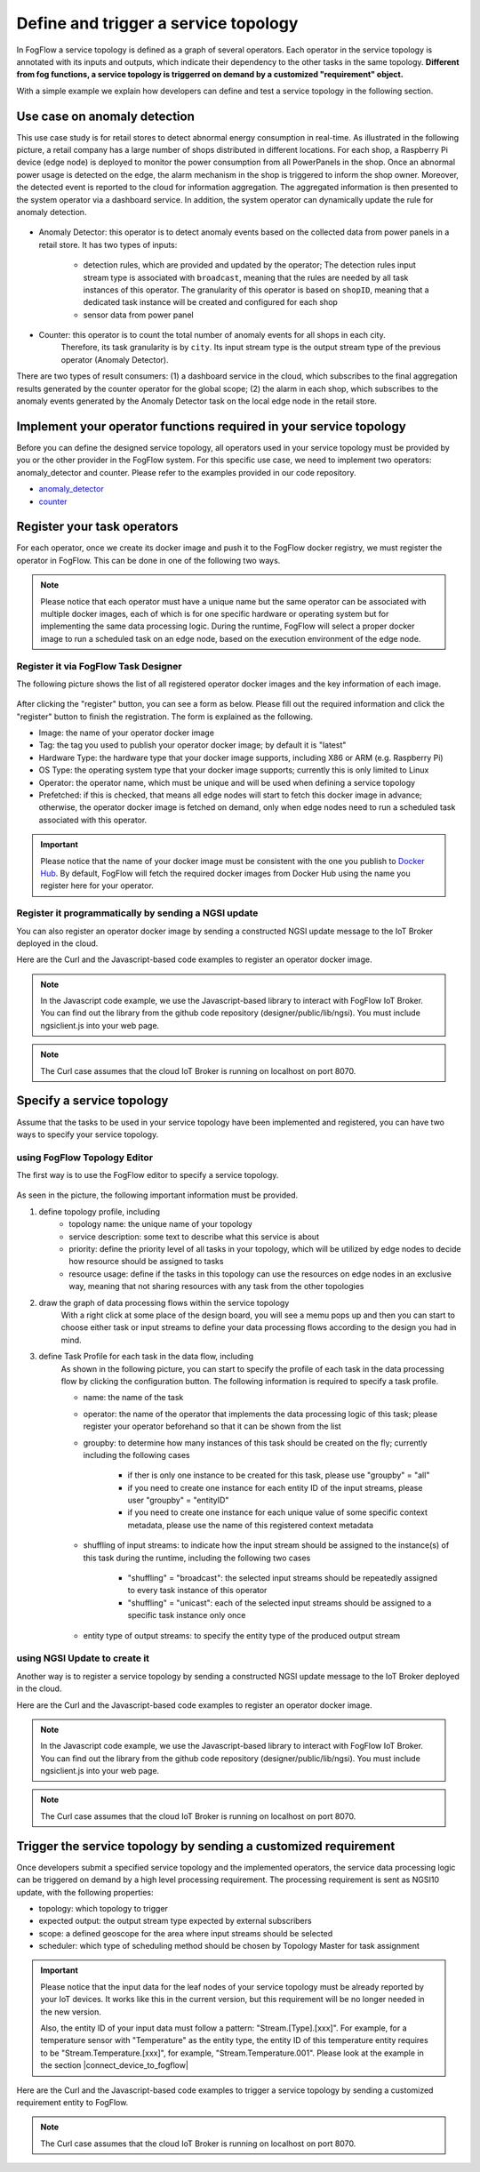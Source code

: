 *****************************************
Define and trigger a service topology
*****************************************

In FogFlow a service topology is defined as a graph of several operators. 
Each operator in the service topology is annotated with its inputs and outputs, 
which indicate their dependency to the other tasks in the same topology. 
**Different from fog functions, a service topology is triggerred on demand by a customized "requirement" object.**


With a simple example we explain how developers can define and test a service topology in the following section. 


Use case on anomaly detection
---------------------------------------

This use case study is for retail stores to detect abnormal energy consumption in real-time.
As illustrated in the following picture, a retail company has a large number of shops distributed in different locations. 
For each shop, a Raspberry Pi device (edge node) is deployed to monitor the power consumption from all PowerPanels 
in the shop. Once an abnormal power usage is detected on the edge, 
the alarm mechanism in the shop is triggered to inform the shop owner. 
Moreover, the detected event is reported to the cloud for information aggregation. 
The aggregated information is then presented to the system operator via a dashboard service. 
In addition, the system operator can dynamically update the rule for anomaly detection.


.. figure:: figures/retails.png
   :width: 100 %


* Anomaly Detector: this operator is to detect anomaly events based on the collected data from power panels in a retail store. It has two types of inputs:    

	* detection rules, which are provided and updated by the operator; The detection rules input stream type is associated with ``broadcast``, meaning that the rules are needed by all task instances of this operator. The granularity of this operator is based on ``shopID``, meaning that a dedicated task instance will be created and configured for each shop
   	* sensor data from power panel

* Counter: this operator is to count the total number of anomaly events for all shops in each city. 
	Therefore, its task granularity is by ``city``. Its input stream type is the output stream type of the previous operator (Anomaly Detector). 

There are two types of result consumers: (1) a dashboard service in the cloud, which subscribes to the final aggregation results generated by the counter operator for the global scope; (2) the alarm in each shop, which subscribes to the anomaly events generated by the Anomaly Detector task on the local edge node in the retail store. 

.. figure:: figures/retail-flow.png
   :width: 70 %

Implement your operator functions required in your service topology
-----------------------------------------------------------------------

Before you can define the designed service topology, 
all operators used in your service topology must be provided by you or the other provider in the FogFlow system.
For  this specific use case, we need to implement two operators: anomaly_detector and counter. 
Please refer to the examples provided in our code repository. 

* `anomaly_detector`_ 

* `counter`_ 


.. _`anomaly_detector`: https://github.com/smartfog/fogflow/tree/master/application/operator/anomaly
.. _`counter`: https://github.com/smartfog/fogflow/tree/master/application/operator/counter


Register your task operators
--------------------------------------------------------

For each operator, once we create its docker image and push it to the FogFlow docker registry, 
we must register the operator in FogFlow. 
This can be done in one of the following two ways. 


.. note:: Please notice that each operator must have a unique name but the same operator can be associated with multiple docker images, 
            each of which is for one specific hardware or operating system but for implementing the same data processing logic. 
            During the runtime, FogFlow will select a proper docker image to run a scheduled task on an edge node, 
            based on the execution environment of the edge node. 


Register it via FogFlow Task Designer
==========================================================

The following picture shows the list of all registered operator docker images and the key information of each image. 

.. figure:: figures/operator-registry-list.png
   :scale: 100 %
   :alt: map to buried treasure


After clicking the "register" button, you can see a form as below. 
Please fill out the required information and click the "register" button to finish the registration. 
The form is explained as the following. 


* Image: the name of your operator docker image
* Tag: the tag you used to publish your operator docker image; by default it is "latest"
* Hardware Type: the hardware type that your docker image supports, including X86 or ARM (e.g. Raspberry Pi)
* OS Type: the operating system type that your docker image supports; currently this is only limited to Linux
* Operator: the operator name, which must be unique and will be used when defining a service topology
* Prefetched: if this is checked, that means all edge nodes will start to fetch this docker image in advance; otherwise, the operator docker image is fetched on demand, only when edge nodes need to run a scheduled task associated with this operator. 

.. important::
    
    Please notice that the name of your docker image must be consistent with the one you publish to `Docker Hub`_.
    By default, FogFlow will fetch the required docker images from Docker Hub using the name you register here for your operator. 


.. _`Docker Hub`: https://github.com/smartfog/fogflow/tree/master/application/operator/anomaly

.. figure:: figures/operator-register.png
   :scale: 100 %
   :alt: map to buried treasure


Register it programmatically by sending a NGSI update 
==========================================================

You can also register an operator docker image by sending a constructed NGSI update message to the IoT Broker deployed in the cloud. 

Here are the Curl and the Javascript-based code examples to register an operator docker image. 

.. note:: In the Javascript code example, we use the Javascript-based library to interact with FogFlow IoT Broker. You can find out the library from the github code repository (designer/public/lib/ngsi). You must include ngsiclient.js into your web page. 

.. note:: The Curl case assumes that the cloud IoT Broker is running on localhost on port 8070.

.. tabs::

   .. group-tab:: curl

        .. code-block:: console 

		curl -iX POST \
		  'http://localhost:8070/ngsi10/updateContext' \
	  	-H 'Content-Type: application/json' \
	  	-d '		
	     	{
			"contextElements": [
	            		{
	                	"entityId": {
	                    		"id": "counter:latest",
	                    		"type": "DockerImage",
	                    		"isPattern": false
	                	},
	                	"attributes": [
	               		{
	                  		"name": "image",
	                  		"type": "string",
	                  		"value": "counter"
				},
	               		{
	                  		"name": "tag",
	                  		"type": "string",
	                  		"value": "latest"
				},
	               		{
	                  		"name": "hwType",
	                  		"type": "string",
	                  		"value": "X86"
				},
	               		{
	                  		"name": "osType",
	                  		"type": "string",
	                  		"value": "Linux"
				},
	               		{
	                  		"name": "operatorName",
	                  		"type": "string",
	                  		"value": "counter"
				},
	               		{
	                  		"name": "prefetched",
	                  		"type": "string",
	                  		"value": false
				}],		
	                	"domainMetadata": [
	                	{
	                    		"name": "operator",
	                    		"type": "string",
			                "value": "counter"
	                	}
	                	]
	            	} ],
	        	"updateAction": "UPDATE"
		}			

   .. code-tab:: javascript

    	var image = {
        	name: "counter",
	        tag: "latest",
	        hwType: "X86",
	        osType: "Linux",
	        operatorName: "counter",
	        prefetched: false
    	};

    	//register a new docker image
    	var newImageObject = {};
	
    	newImageObject.entityId = {
	        id : image.name + ':' + image.tag, 
	        type: 'DockerImage',
	        isPattern: false
    	};
	
    	newImageObject.attributes = {};   
    	newImageObject.attributes.image = {type: 'string', value: image.name};        
    	newImageObject.attributes.tag = {type: 'string', value: image.tag};    
    	newImageObject.attributes.hwType = {type: 'string', value: image.hwType};      
    	newImageObject.attributes.osType = {type: 'string', value: image.osType};          
    	newImageObject.attributes.operator = {type: 'string', value: image.operatorName};      
    	newImageObject.attributes.prefetched = {type: 'boolean', value: image.prefetched};                      
	    
    	newImageObject.metadata = {};    
    	newImageObject.metadata.operator = {
	        type: 'string',
	        value: image.operatorName
    	};               
    
	    // assume the config.brokerURL is the IP of cloud IoT Broker
    	var client = new NGSI10Client(config.brokerURL);    
    	client.updateContext(newImageObject).then( function(data) {
	        console.log(data);
    	}).catch( function(error) {
	        console.log('failed to register the new device object');
    	});        
	


Specify a service topology
-----------------------------------
Assume that the tasks to be used in your service topology have been implemented and registered,
you can have two ways to specify your service topology. 


using FogFlow Topology Editor
=======================================

The first way is to use the FogFlow editor to specify a service topology.  

.. figure:: figures/retail-topology.png
   :width: 100 %

As seen in the picture, the following important information must be provided. 

#. define topology profile, including
    * topology name: the unique name of your topology
    * service description: some text to describe what this service is about
    * priority: define the priority level of all tasks in your topology, which will be utilized by edge nodes to decide how resource should be assigned to tasks 
    * resource usage: define if the tasks in this topology can use the resources on edge nodes in an exclusive way, meaning that not sharing resources with any task from the other topologies

#. draw the graph of data processing flows within the service topology
    With a right click at some place of the design board, you will see a memu pops up 
    and then you can start to choose either task or input streams 
    to define your data processing flows according to the design you had in mind. 

#. define Task Profile for each task in the data flow, including
    As shown in the following picture, you can start to specify the profile of each task in the data processing flow
    by clicking the configuration button. The following information is required to specify a task profile. 
	
    * name: the name of the task 
    * operator: the name of the operator that implements the data processing logic of this task; please register your operator beforehand so that it can be shown from the list
    * groupby: to determine how many instances of this task should be created on the fly; currently including the following cases
	
        *  if ther is only one instance to be created for this task, please use "groupby" = "all"
        *  if you need to create one instance for each entity ID of the input streams, please user "groupby" = "entityID"
        *  if you need to create one instance for each unique value of some specific context metadata, please use the name of this registered context metadata    
		
    * shuffling of input streams: to indicate how the input stream should be assigned to the instance(s) of this task during the runtime, including the following two cases
	
        *  "shuffling" = "broadcast": the selected input streams should be repeatedly assigned to every task instance of this operator
        *  "shuffling" = "unicast": each of the selected input streams should be assigned to a specific task instance only once        
		
    * entity type of output streams: to specify the entity type of the produced output stream


using NGSI Update to create it
=======================================


Another way is to register a service topology by sending a constructed NGSI update message to the IoT Broker deployed in the cloud. 

Here are the Curl and the Javascript-based code examples to register an operator docker image. 

.. note:: In the Javascript code example, we use the Javascript-based library to interact with FogFlow IoT Broker. You can find out the library from the github code repository (designer/public/lib/ngsi). You must include ngsiclient.js into your web page. 

.. note:: The Curl case assumes that the cloud IoT Broker is running on localhost on port 8070.

.. tabs::

   .. group-tab:: curl

        .. code-block:: console 

		curl -iX POST \
		  'http://localhost:8070/ngsi10/updateContext' \
	  	-H 'Content-Type: application/json' \
	  	-d '		
	     	{
			"contextElements": [
	            		{
	                	"entityId": {
	                    		"id": "Topology.anomaly-detection",
	                    		"type": "anomaly-detection",
	                    		"isPattern": false
	                	},
	                	"attributes": [
	               		{
	                  		"name": "status",
	                  		"type": "string",
	                  		"value": "enabled"
				}, {
	                  		"name": "template",
	                  		"type": "object",
	                  		"value": { 
				       		"description":"detect anomaly events from time series data points",
				       		"name":"anomaly-detection",
				       		"priority": {
				            		"exclusive": false,
	            			       		"trigger": "on-demand",   
       							"tasks":[  
				        			{  
             							"name":"AnomalyDetector",
             							"operator":"anomaly",
             							"groupBy":"shop",
             							"input_streams":[  
                							{  
                     								"type": "PowerPanel",
                    								"shuffling": "unicast",
                      								"scoped": true
                							},
                							{  
                      								"type": "Rule",
                    								"shuffling": "broadcast",
                      								"scoped": false               
                							}                       
             							],
             							"output_streams":[  
                							{  
                   								"type":"Anomaly"
                							}
	             						]
        			  				},
			          				{  
             							"name":"Counter",
             							"operator":"counter",
             							"groupBy":"*",
             							"input_streams":[  
                							{  
                   								"type":"Anomaly",
                   								"shuffling": "unicast",
                   								"scoped": true               
                							}           
             							],
             							"output_streams":[  
                							{  
                   								"type":"Stat"
                							}
             							]
          							}          
       							]
    						}
					}
				}]
			}]
		}
		

   .. code-tab:: javascript

	// the json object that represent the structure of your service topology
    	// when using the FogFlow topology editor, this is generated by the editor
	var topology = {  
       		"description":"detect anomaly events from time series data points",
       		"name":"anomaly-detection",
       		"priority": {
            		"exclusive": false,
            		"level": 100
       		},
       		"trigger": "on-demand",   
       		"tasks":[  
          			{  
             				"name":"AnomalyDetector",
             				"operator":"anomaly",
             				"groupBy":"shop",
             				"input_streams":[  
                				{  
                     					"type": "PowerPanel",
                    					"shuffling": "unicast",
                      					"scoped": true
                				},
                				{  
                      					"type": "Rule",
                    					"shuffling": "broadcast",
                      					"scoped": false               
                				}                       
             				],
             				"output_streams":[  
                				{  
                   					"type":"Anomaly"
                				}
	             				]
        			  },
			          {  
             				"name":"Counter",
             				"operator":"counter",
             				"groupBy":"*",
             				"input_streams":[  
                				{  
                   					"type":"Anomaly",
                   					"shuffling": "unicast",
                   					"scoped": true               
                				}           
             				],
             				"output_streams":[  
                				{  
                   					"type":"Stat"
                				}
             				]
          			}
       		]
    	}
    
	//submit it to FogFlow via NGSI Update
    	var topologyCtxObj = {};
    
    	topologyCtxObj.entityId = {
        	id : 'Topology.' + topology.name, 
        	type: topology.name,
        	isPattern: false
    	};
	    
    	topologyCtxObj.attributes = {};   
    	topologyCtxObj.attributes.status = {type: 'string', value: 'enabled'};
    	topologyCtxObj.attributes.template = {type: 'object', value: topology};    
    
    	// assume the config.brokerURL is the IP of cloud IoT Broker
    	var client = new NGSI10Client(config.brokerURL);    

    	// send NGSI10 update    
    	client.updateContext(topologyCtxObj).then( function(data) {
	        console.log(data);                
    	}).catch( function(error) {
	        console.log('failed to submit the topology');
    	});    
	

Trigger the service topology by sending a customized requirement
------------------------------------------------------------------------------

Once developers submit a specified service topology and the implemented operators, 
the service data processing logic can be triggered on demand by a high level processing requirement. 
The processing requirement is sent as NGSI10 update, with the following properties: 

* topology: which topology to trigger
* expected output: the output stream type expected by external subscribers
* scope: a defined geoscope for the area where input streams should be selected
* scheduler: which type of scheduling method should be chosen by Topology Master for task assignment

.. important::
    
    Please notice that the input data for the leaf nodes of your service topology must be already reported by your IoT devices. 
    It works like this in the current version, but this requirement will be no longer needed in the new version. 
    
    Also, the entity ID of your input data must follow a pattern: "Stream.[Type].[xxx]". 
    For example, for a temperature sensor with "Temperature" as the entity type, 
    the entity ID of this temperature entity requires to be "Stream.Temperature.[xxx]",
    for example, "Stream.Temperature.001". Please look at the example in the section |connect_device_to_fogflow|
    

.. |connect_device_to_fogflow| raw:: html

    <a href="./example3.html" target="_blank">Connect an IoT device to FogFlow</a>


Here are the Curl and the Javascript-based code examples to trigger a service topology by sending a customized requirement entity to FogFlow. 
 
.. note:: The Curl case assumes that the cloud IoT Broker is running on localhost on port 8070.

.. tabs::

   .. group-tab:: curl

        .. code-block:: console 
	
		curl -iX POST \
		  'http://localhost:8070/ngsi10/updateContext' \
	  	-H 'Content-Type: application/json' \
	  	-d '		
	     	{
			"contextElements": [
	            	{
	                	"entityId": {
	                    		"id": "Requirement.163ed933-828c-4c20-ab2a-59f73e8682cf",
	                    		"type": "Requirement",
	                    		"isPattern": false
	                	},
	                	"attributes": [
	                	{
	                  		"name": "output",
	                  		"type": "string",
	                  		"value": "Stat"
	                	}, {
	                  		"name": "scheduler",
	                  		"type": "string",
	                  		"value": "closest_first"
				}, {
	                  		"name": "restriction",
	                  		"type": "object",
	                  		"value": { 
			  			"scopes": [{ 
				   			"scopeType": "circle", 
				   			"scopeValue": {
							   	"centerLatitude": 49.406393,
								"centerLongitude": 8.684208,
								"radius": 10.0
							   }
			        		}]
			  		}
				}
	                	],
	                	"domainMetadata": [
	                	{
	                    		"name": "topology",
	                    		"type": "string",
			                "value": "Topology.anomaly-detection"
	                	}
	                	]
	            	}
	        	],
	        	"updateAction": "UPDATE"
		     }	

   .. code-tab:: javascript

    	var rid = 'Requirement.' + uuid();    
   
   	var requirementCtxObj = {};    
    	requirementCtxObj.entityId = {
     		id : rid, 
        	type: 'Requirement',
        	isPattern: false
    	};
    
    	var restriction = { scopes:[{scopeType: geoscope.type, scopeValue: geoscope.value}]};
               
    	requirementCtxObj.attributes = {};   
    	requirementCtxObj.attributes.output = {type: 'string', value: 'Stat'};
    	requirementCtxObj.attributes.scheduler = {type: 'string', value: 'closest_first'};    
    	requirementCtxObj.attributes.restriction = {type: 'object', value: restriction};    
                       
    	requirementCtxObj.metadata = {};               
    	requirementCtxObj.metadata.topology = {type: 'string', value: curTopology.entityId.id};
		    
    	console.log(requirementCtxObj);
	            
    	// assume the config.brokerURL is the IP of cloud IoT Broker
    	var client = new NGSI10Client(config.brokerURL);                
    	client.updateContext(requirementCtxObj).then( function(data) {
        	console.log(data);
    	}).catch( function(error) {
        	console.log('failed to send a requirement');
    	});    


